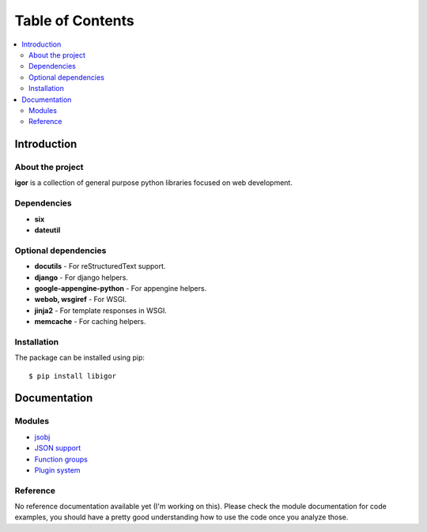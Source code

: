 ##################
Table of Contents
##################

.. contents:: :local:
    :depth: 2


Introduction
=============

About the project
------------------

**igor** is a collection of general purpose python libraries focused on
web development.

Dependencies
-------------

- **six**
- **dateutil**


Optional dependencies
-----------------------

- **docutils** - For reStructuredText support.
- **django** - For django helpers.
- **google-appengine-python** - For appengine helpers.
- **webob, wsgiref** - For WSGI.
- **jinja2** - For template responses in WSGI.
- **memcache** - For caching helpers.



Installation
-------------

The package can be installed using pip::

    $ pip install libigor


Documentation
==============


Modules
--------

- `jsobj <http://github.com/novopl/igor/blob/master/docs/jsobj.rst>`_
- `JSON support <http://github.com/novopl/igor/blob/master/docs/json.rst>`_
- `Function groups <http://github.com/novopl/igor/blob/master/docs/function_groups.rst>`_
- `Plugin system <http://github.com/novopl/igor/blob/master/docs/plugins.rst>`_

Reference
----------


No reference documentation available yet (I'm working on this). Please check
the module documentation for code examples, you should have a pretty good
understanding how to use the code once you analyze those.
